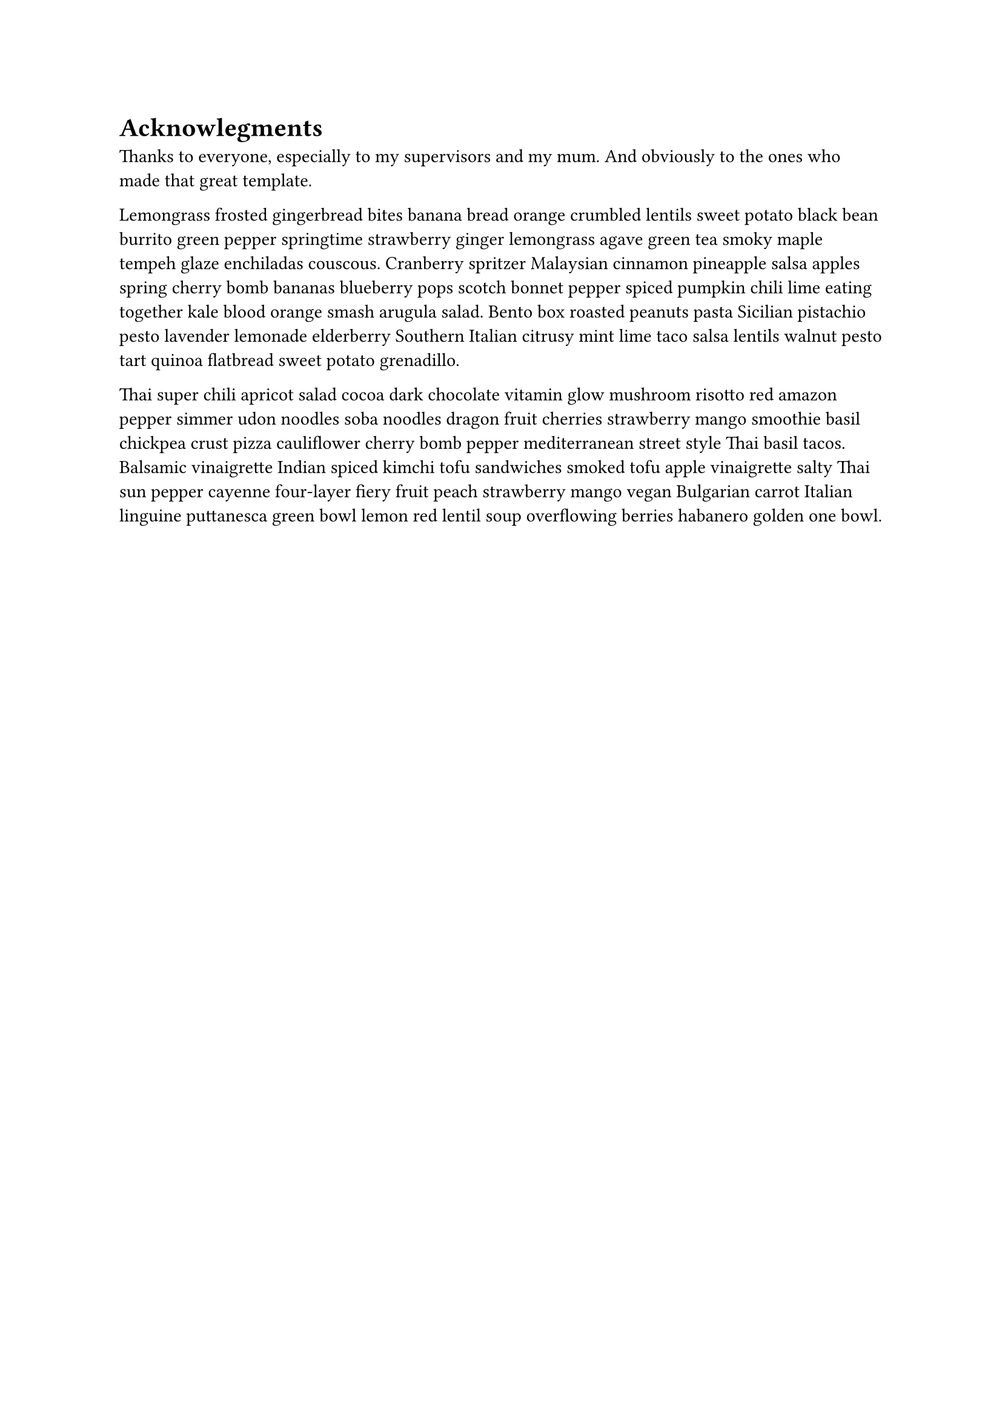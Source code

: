 
= Acknowlegments

Thanks to everyone, especially to my supervisors and my mum. 
And obviously to the ones who made that great template.

Lemongrass frosted gingerbread bites banana bread orange crumbled lentils sweet potato black bean burrito green pepper springtime strawberry ginger lemongrass agave green tea smoky maple tempeh glaze enchiladas couscous. Cranberry spritzer Malaysian cinnamon pineapple salsa apples spring cherry bomb bananas blueberry pops scotch bonnet pepper spiced pumpkin chili lime eating together kale blood orange smash arugula salad. Bento box roasted peanuts pasta Sicilian pistachio pesto lavender lemonade elderberry Southern Italian citrusy mint lime taco salsa lentils walnut pesto tart quinoa flatbread sweet potato grenadillo. 

Thai super chili apricot salad cocoa dark chocolate vitamin glow mushroom risotto red amazon pepper simmer udon noodles soba noodles dragon fruit cherries strawberry mango smoothie basil chickpea crust pizza cauliflower cherry bomb pepper mediterranean street style Thai basil tacos. Balsamic vinaigrette Indian spiced kimchi tofu sandwiches smoked tofu apple vinaigrette salty Thai sun pepper cayenne four-layer fiery fruit peach strawberry mango vegan Bulgarian carrot Italian linguine puttanesca green bowl lemon red lentil soup overflowing berries habanero golden one bowl.
